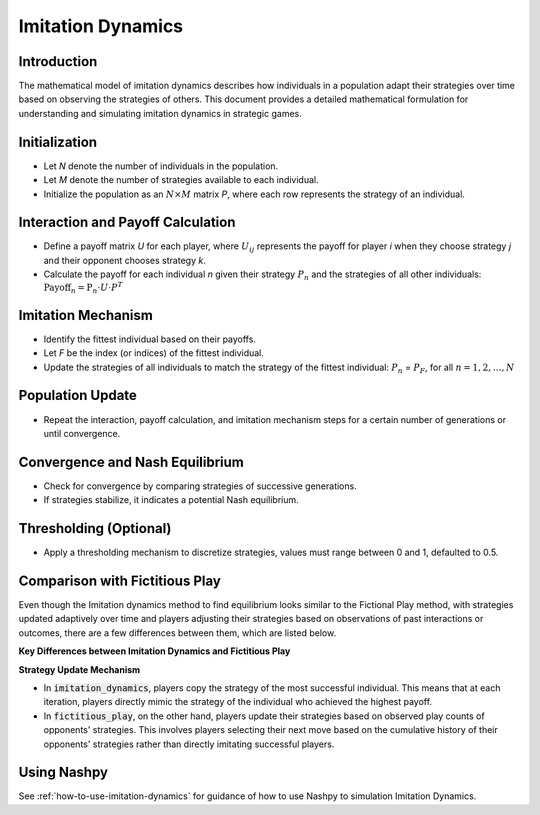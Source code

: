Imitation Dynamics
==================

Introduction
------------

The mathematical model of imitation dynamics describes how individuals in a population adapt their strategies over time based on observing the strategies of others. This document provides a detailed mathematical formulation for understanding and simulating imitation dynamics in strategic games.

Initialization
---------------

- Let `N` denote the number of individuals in the population.
- Let `M` denote the number of strategies available to each individual.
- Initialize the population as an :math:`N \times M` \ matrix `P`, where each row represents the strategy of an individual.

Interaction and Payoff Calculation
-----------------------------------

- Define a payoff matrix `U` for each player, where :math:`U_ij` represents the payoff for player `i` when they choose strategy `j` and their opponent chooses strategy `k`.
- Calculate the payoff for each individual `n` given their strategy :math:`P_n` and the strategies of all other individuals:
  :math:`\text{Payoff}_n = \text{P}_n \cdot U \cdot P^T`

Imitation Mechanism
--------------------

- Identify the fittest individual based on their payoffs.
- Let `F` be the index (or indices) of the fittest individual.
- Update the strategies of all individuals to match the strategy of the fittest individual:
  :math:`P_n` = :math:`P_F`, for all :math:`n = 1, 2, \ldots, N`

Population Update
-----------------

- Repeat the interaction, payoff calculation, and imitation mechanism steps for a certain number of generations or until convergence.

Convergence and Nash Equilibrium
---------------------------------

- Check for convergence by comparing strategies of successive generations.
- If strategies stabilize, it indicates a potential Nash equilibrium.

Thresholding (Optional)
------------------------

- Apply a thresholding mechanism to discretize strategies, values must range between 0 and 1, defaulted to 0.5.

Comparison with Fictitious Play
-------------------------------

Even though the Imitation dynamics method to find equilibrium looks similar to the Fictional Play method, with strategies updated adaptively over time and players adjusting their strategies based on observations of past interactions or outcomes, there are a few differences between them, which are listed below.

**Key Differences between Imitation Dynamics and Fictitious Play**


**Strategy Update Mechanism**

- In :code:`imitation_dynamics`, players copy the strategy of the most successful individual. This means that at each iteration, players directly mimic the strategy of the individual who achieved the highest payoff. 

- In :code:`fictitious_play`, on the other hand, players update their strategies based on observed play counts of opponents' strategies. This involves players selecting their next move based on the cumulative history of their opponents' strategies rather than directly imitating successful players.

Using Nashpy
------------

See :ref:`how-to-use-imitation-dynamics` for guidance of how to use Nashpy to
simulation Imitation Dynamics.
